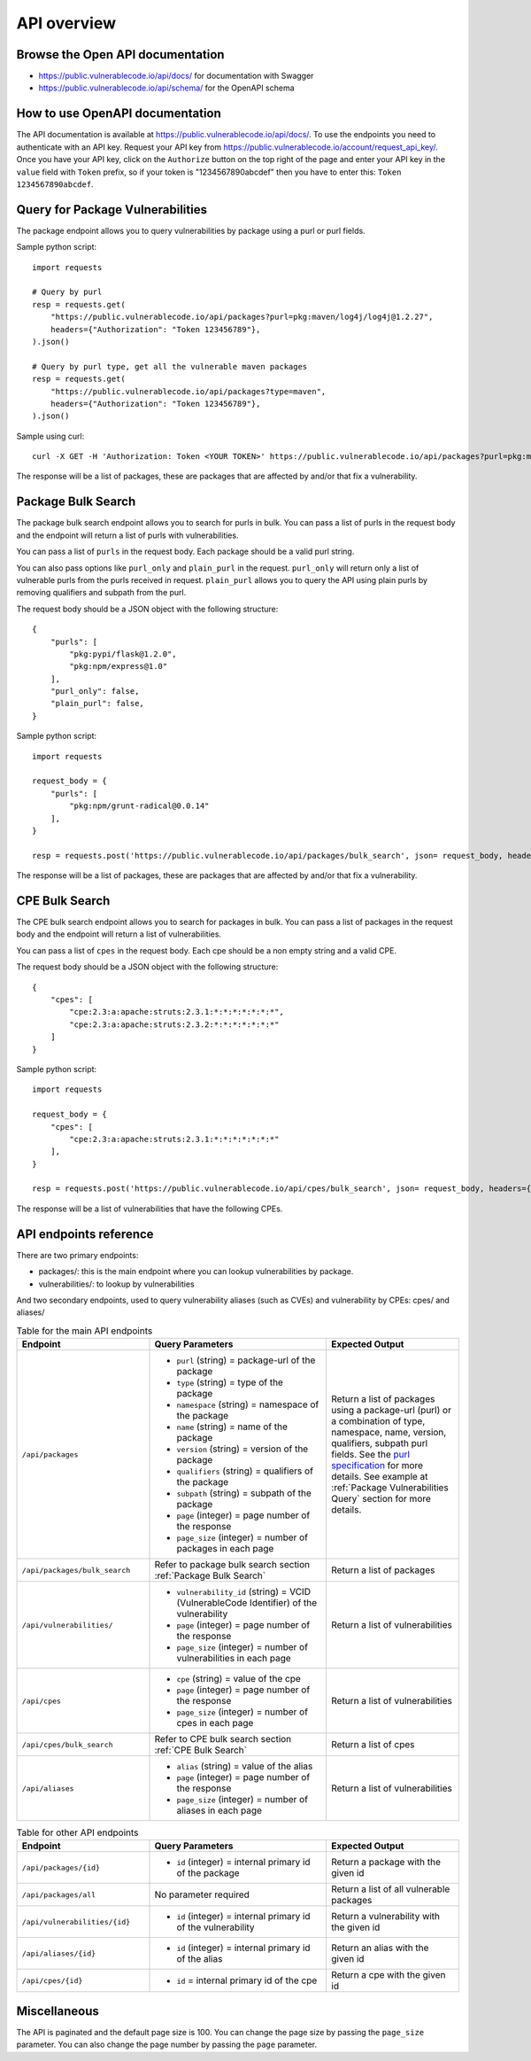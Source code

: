 .. _api:

API overview
========================


Browse the Open API documentation
------------------------------------

- https://public.vulnerablecode.io/api/docs/ for documentation with Swagger
- https://public.vulnerablecode.io/api/schema/ for the OpenAPI schema


How to use OpenAPI documentation
--------------------------------------

The API documentation is available at https://public.vulnerablecode.io/api/docs/.
To use the endpoints you need to authenticate with an API key. Request your API key
from https://public.vulnerablecode.io/account/request_api_key/. Once you have
your API key, click on the ``Authorize`` button on the top right of the page and enter
your API key in the ``value`` field with ``Token`` prefix, so if your token is "1234567890abcdef"
then you have to enter this: ``Token 1234567890abcdef``.

.. _Package Vulnerabilities Query:

Query for Package Vulnerabilities
------------------------------------

The package endpoint allows you to query vulnerabilities by package using a
purl or purl fields.

Sample python script::

    import requests

    # Query by purl
    resp = requests.get(
        "https://public.vulnerablecode.io/api/packages?purl=pkg:maven/log4j/log4j@1.2.27",
        headers={"Authorization": "Token 123456789"},
    ).json()

    # Query by purl type, get all the vulnerable maven packages
    resp = requests.get(
        "https://public.vulnerablecode.io/api/packages?type=maven",
        headers={"Authorization": "Token 123456789"},
    ).json()

Sample using curl::

    curl -X GET -H 'Authorization: Token <YOUR TOKEN>' https://public.vulnerablecode.io/api/packages?purl=pkg:maven/log4j/log4j@1.2.27


The response will be a list of packages, these are packages
that are affected by and/or that fix a vulnerability.


.. _Package Bulk Search:

Package Bulk Search
---------------------


The package bulk search endpoint allows you to search for purls in bulk. You can
pass a list of purls in the request body and the endpoint will return a list of
purls with vulnerabilities.


You can pass a list of ``purls`` in the request body. Each package should be a
valid purl string.

You can also pass options like ``purl_only`` and ``plain_purl`` in the request.
``purl_only`` will return only a list of vulnerable purls from the purls received in request.
``plain_purl`` allows you to query the API using plain purls by removing qualifiers
and subpath from the purl.

The request body should be a JSON object with the following structure::

    {
        "purls": [
            "pkg:pypi/flask@1.2.0",
            "pkg:npm/express@1.0"
        ],
        "purl_only": false,
        "plain_purl": false,
    }

Sample python script::

    import requests

    request_body = {
        "purls": [
            "pkg:npm/grunt-radical@0.0.14"
        ],
    }

    resp = requests.post('https://public.vulnerablecode.io/api/packages/bulk_search', json= request_body, headers={'Authorization': "Token 123456789"}).json()


The response will be a list of packages, these are packages
that are affected by and/or that fix a vulnerability.

.. _CPE Bulk Search:

CPE Bulk Search
---------------------


The CPE bulk search endpoint allows you to search for packages in bulk.
You can pass a list of packages in the request body and the endpoint will
return a list of vulnerabilities.


You can pass a list of ``cpes`` in the request body. Each cpe should be a
non empty string and a valid CPE.


The request body should be a JSON object with the following structure::

    {
        "cpes": [
            "cpe:2.3:a:apache:struts:2.3.1:*:*:*:*:*:*:*",
            "cpe:2.3:a:apache:struts:2.3.2:*:*:*:*:*:*:*"
        ]
    }

Sample python script::

    import requests

    request_body = {
        "cpes": [
            "cpe:2.3:a:apache:struts:2.3.1:*:*:*:*:*:*:*"
        ],
    }

    resp = requests.post('https://public.vulnerablecode.io/api/cpes/bulk_search', json= request_body, headers={'Authorization': "Token 123456789"}).json()

The response will be a list of vulnerabilities that have the following CPEs.


API endpoints reference
--------------------------

There are two primary endpoints:

- packages/: this is the main endpoint where you can lookup vulnerabilities by package.

- vulnerabilities/: to lookup by vulnerabilities

And two secondary endpoints, used to query vulnerability aliases (such as CVEs)
and vulnerability by CPEs: cpes/ and aliases/


.. list-table:: Table for the main API endpoints
   :widths: 30 40 30
   :header-rows: 1

   * - Endpoint
     - Query Parameters
     - Expected Output
   * - ``/api/packages``
     -
       - ``purl`` (string) = package-url of the package
       - ``type`` (string) = type of the package
       - ``namespace`` (string) = namespace of the package
       - ``name`` (string) = name of the package
       - ``version`` (string) = version of the package
       - ``qualifiers`` (string) = qualifiers of the package
       - ``subpath`` (string) = subpath of the package
       - ``page`` (integer) = page number of the response
       - ``page_size`` (integer) = number of packages in each page
     - Return a list of packages using a package-url (purl) or a combination of
       type, namespace, name, version, qualifiers, subpath purl fields. See the
       `purl specification <https://github.com/package-url/purl-spec>`_ for more details. See example at :ref:`Package Vulnerabilities Query` section for more details.
   * - ``/api/packages/bulk_search``
     - Refer to package bulk search section :ref:`Package Bulk Search`
     - Return a list of packages
   * - ``/api/vulnerabilities/``
     -
       - ``vulnerability_id`` (string) = VCID (VulnerableCode Identifier) of the vulnerability
       - ``page`` (integer) = page number of the response
       - ``page_size`` (integer) = number of vulnerabilities in each page
     - Return a list of vulnerabilities
   * - ``/api/cpes``
     -
       - ``cpe`` (string) = value of the cpe
       - ``page`` (integer) = page number of the response
       - ``page_size`` (integer) = number of cpes in each page
     - Return a list of vulnerabilities
   * - ``/api/cpes/bulk_search``
     - Refer to CPE bulk search section :ref:`CPE Bulk Search`
     - Return a list of cpes
   * - ``/api/aliases``
     -
       - ``alias`` (string) = value of the alias
       - ``page`` (integer) = page number of the response
       - ``page_size`` (integer) = number of aliases in each page
     - Return a list of vulnerabilities

.. list-table:: Table for other API endpoints
   :widths: 30 40 30
   :header-rows: 1

   * - Endpoint
     - Query Parameters
     - Expected Output
   * - ``/api/packages/{id}``
     -
       - ``id`` (integer) = internal primary id of the package
     - Return a package with the given id
   * - ``/api/packages/all``
     - No parameter required
     - Return a list of all vulnerable packages
   * - ``/api/vulnerabilities/{id}``
     -
       - ``id`` (integer) = internal primary id of the vulnerability
     - Return a vulnerability with the given id
   * - ``/api/aliases/{id}``
     -
       - ``id`` (integer) = internal primary id of the alias
     - Return an alias with the given id
   * - ``/api/cpes/{id}``
     -
       - ``id`` = internal primary id of the cpe
     - Return a cpe with the given id

Miscellaneous
----------------

The API is paginated and the default page size is 100. You can change the page size
by passing the ``page_size`` parameter. You can also change the page number by passing
the ``page`` parameter.
